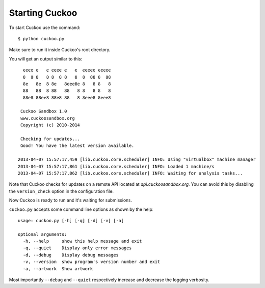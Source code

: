 ===============
Starting Cuckoo
===============

To start Cuckoo use the command::

    $ python cuckoo.py

Make sure to run it inside Cuckoo's root directory.

You will get an output similar to this::

      eeee e   e eeee e   e  eeeee eeeee 
      8  8 8   8 8  8 8   8  8  88 8  88 
      8e   8e  8 8e   8eee8e 8   8 8   8 
      88   88  8 88   88   8 8   8 8   8 
      88e8 88ee8 88e8 88   8 8eee8 8eee8

     Cuckoo Sandbox 1.0
     www.cuckoosandbox.org
     Copyright (c) 2010-2014

     Checking for updates...
     Good! You have the latest version available.

    2013-04-07 15:57:17,459 [lib.cuckoo.core.scheduler] INFO: Using "virtualbox" machine manager
    2013-04-07 15:57:17,861 [lib.cuckoo.core.scheduler] INFO: Loaded 1 machine/s
    2013-04-07 15:57:17,862 [lib.cuckoo.core.scheduler] INFO: Waiting for analysis tasks...

Note that Cuckoo checks for updates on a remote API located at *api.cuckoosandbox.org*.
You can avoid this by disabling the ``version_check`` option in the configuration file.

Now Cuckoo is ready to run and it's waiting for submissions.

``cuckoo.py`` accepts some command line options as shown by the help::

    usage: cuckoo.py [-h] [-q] [-d] [-v] [-a]

    optional arguments:
      -h, --help     show this help message and exit
      -q, --quiet    Display only error messages
      -d, --debug    Display debug messages
      -v, --version  show program's version number and exit
      -a, --artwork  Show artwork

Most importantly ``--debug`` and ``--quiet`` respectively increase and decrease the logging
verbosity.
